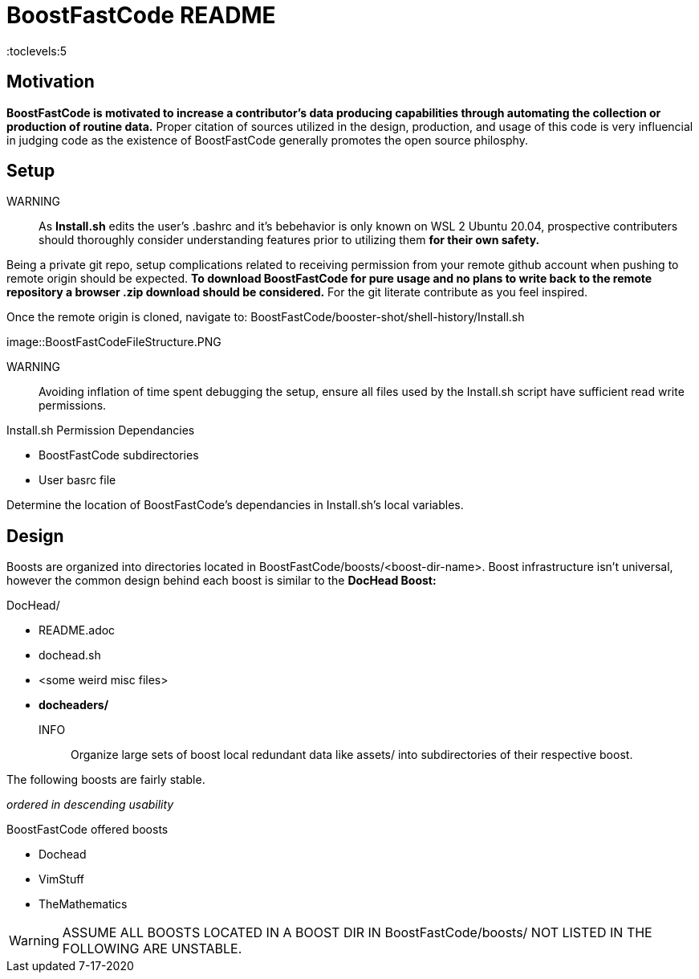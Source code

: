 = BoostFastCode README
:docfile: BoostFastCode/README.adoc
:docdatetime: 7-17-2020
:lastedit: 7-17-2020
:description: A solicitation for collaboration and usage of BoostFastCode. Designed to accelerate production, BoostFastCode offerse a set of *production enhancing utilities located in BoostFastCode/boosts.*

:toc:
:toclevels:5

// TODO:: Properly connect assets to this document 7-17-2020.

== Motivation
*BoostFastCode is motivated to increase a contributor's data producing capabilities through automating the collection or production of routine data.* Proper citation of sources utilized in the design, production, and usage of this code is very influencial in judging code as the existence of BoostFastCode generally promotes the open source philosphy.

== Setup
WARNING:: As *Install.sh* edits the user's .bashrc and it's bebehavior is only known on WSL 2 Ubuntu 20.04, prospective contributers should thoroughly consider understanding features prior to utilizing them *for their own safety.*

Being a private git repo, setup complications related to receiving permission from your remote github account when pushing to remote origin should be expected. *To download BoostFastCode for pure usage and no plans to write back to the remote repository a browser .zip download should be considered.* For the git literate contribute as you feel inspired. 

Once the remote origin is cloned, navigate to: BoostFastCode/booster-shot/shell-history/Install.sh

//TODO:: put screen shot of Boost/FastCode/booster-shot/Install.sh

image::BoostFastCodeFileStructure.PNG

// TODO:: Setup hyperlinks to 'BoostFastCode/booster-shot/Install.sh' to the name 'Install.sh'

WARNING:: Avoiding inflation of time spent debugging the setup, ensure all files used by the Install.sh script have sufficient read write permissions.

.Install.sh Permission Dependancies
* BoostFastCode subdirectories
* User basrc file

Determine the location of BoostFastCode's dependancies in Install.sh's local variables.

== Design
Boosts are organized into directories located in BoostFastCode/boosts/<boost-dir-name>. Boost infrastructure isn't universal, however the common design behind each boost is similar to the *DocHead Boost:*

// TODO:: Get a good picture of the file strucutre of the DocHead boost.sh
.DocHead/
* README.adoc
* dochead.sh
* <some weird misc files>
* *docheaders/*

INFO:: Organize large sets of boost local redundant data like assets/ into subdirectories of their respective boost. 

The following boosts are fairly stable. 


_ordered in descending usability_

.BoostFastCode offered boosts
* Dochead
* VimStuff
* TheMathematics

// TODO:: 

WARNING: ASSUME ALL BOOSTS LOCATED IN A BOOST DIR IN BoostFastCode/boosts/ NOT LISTED IN THE FOLLOWING ARE UNSTABLE.

